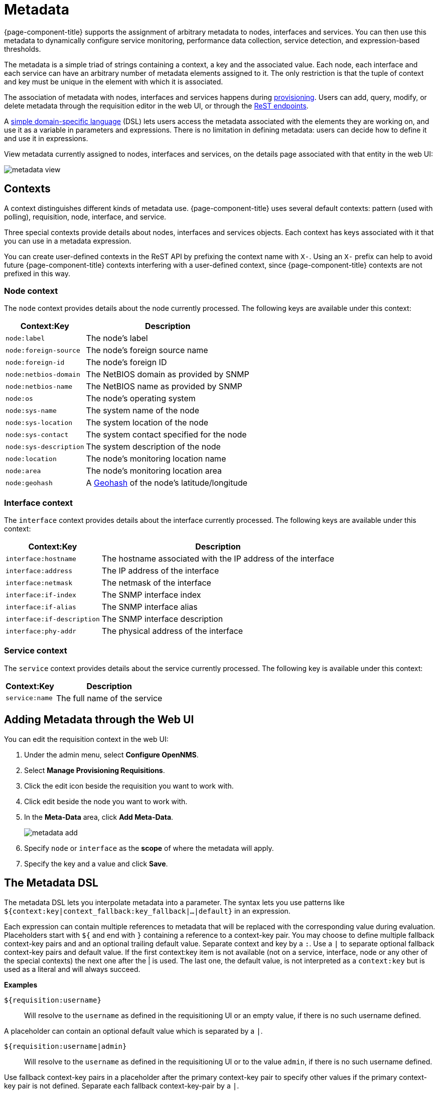 
[[metadata-overview]]
= Metadata

{page-component-title} supports the assignment of arbitrary metadata to nodes, interfaces and services.
You can then use this metadata to dynamically configure service monitoring, performance data collection, service detection, and expression-based thresholds.

The metadata is a simple triad of strings containing a context, a key and the associated value.
Each node, each interface and each service can have an arbitrary number of metadata elements assigned to it.
The only restriction is that the tuple of context and key must be unique in the element with which it is associated.

The association of metadata with nodes, interfaces and services happens during <<provisioning/detectors/detectors.adoc#ga-provisioning-meta-data, provisioning>>.
Users can add, query, modify, or delete metadata through the requisition editor in the web UI, or through the xref:development:rest/meta-data.adoc#metadata-rest[ReST endpoints].

A <<ga-meta-data-dsl, simple domain-specific language>> (DSL) lets users access the metadata associated with the elements they are working on, and use it as a variable in parameters and expressions.
There is no limitation in defining metadata: users can decide how to define it and use it in expressions.

View metadata currently assigned to nodes, interfaces and services, on the details page associated with that entity in the web UI:

image:metadata/metadata-view.png[]

== Contexts

A context distinguishes different kinds of metadata use.
{page-component-title} uses several default contexts: pattern (used with polling), requisition, node, interface, and service.

Three special contexts provide details about nodes, interfaces and services objects.
Each context has keys associated with it that you can use in a metadata expression.

You can create user-defined contexts in the ReST API by prefixing the context name with `X-`.
Using an `X-` prefix can help to avoid future {page-component-title} contexts interfering with a user-defined context, since {page-component-title} contexts are not prefixed in this way.

=== Node context

The `node` context provides details about the node currently processed.
The following keys are available under this context:

[options="header, autowidth"]
|===
| Context:Key            | Description
| `node:label`           | The node's label
| `node:foreign-source`  | The node's foreign source name
| `node:foreign-id`      | The node's foreign ID
| `node:netbios-domain`  | The NetBIOS domain as provided by SNMP
| `node:netbios-name`    | The NetBIOS name as provided by SNMP
| `node:os`              | The node's operating system
| `node:sys-name`        | The system name of the node
| `node:sys-location`    | The system location of the node
| `node:sys-contact`     | The system contact specified for the node
| `node:sys-description` | The system description of the node
| `node:location`        | The node's monitoring location name
| `node:area`            | The node's monitoring location area
| `node:geohash`         | A xref:https://en.wikipedia.org/wiki/Geohash[Geohash] of the node's latitude/longitude
|===

=== Interface context

The `interface` context provides details about the interface currently processed.
The following keys are available under this context:

[options="header, autowidth"]
|===
| Context:Key                | Description
| `interface:hostname`       | The hostname associated with the IP address of the interface
| `interface:address`        | The IP address of the interface
| `interface:netmask`        | The netmask of the interface
| `interface:if-index`       | The SNMP interface index
| `interface:if-alias`       | The SNMP interface alias
| `interface:if-description` | The SNMP interface description
| `interface:phy-addr`       | The physical address of the interface
|===

=== Service context

The `service` context provides details about the service currently processed.
The following key is available under this context:

[options="header, autowidth"]
|===
| Context:Key        | Description
| `service:name`     | The full name of the service
|===

[[ga-metadata-webui]]
== Adding Metadata through the Web UI

You can edit the requisition context in the web UI:

. Under the admin menu, select *Configure OpenNMS*.
. Select *Manage Provisioning Requisitions*.
. Click the edit icon beside the requisition you want to work with.
. Click edit beside the node you want to work with.
. In the *Meta-Data* area, click *Add Meta-Data*.
+
image:metadata/metadata_add.png[]

. Specify `node` or `interface` as the *scope* of where the metadata will apply.
. Specify the key and a value and click *Save*.

[[ga-meta-data-dsl]]
== The Metadata DSL
The metadata DSL lets you interpolate metadata into a parameter.
The syntax lets you use patterns like `${context:key|context_fallback:key_fallback|...|default}` in an expression.

Each expression can contain multiple references to metadata that will be replaced with the corresponding value during evaluation.
Placeholders start with `${` and end with `}` containing a reference to a context-key pair.
You may choose to define multiple fallback context-key pairs and and an optional trailing default value.
Separate context and key by a `:`.
Use a `|` to separate optional fallback context-key pairs and default value.
If the first context:key item is not available (not on a service, interface, node or any other of the special contexts) the next one after the | is used.
The last one, the default value, is not interpreted as a `context:key` but is used as a literal and will always succeed.

*Examples*

`${requisition:username}`::
Will resolve to the `username` as defined in the requisitioning UI or an empty value, if there is no such username defined.

A placeholder can contain an optional default value which is separated by a `|`.

`${requisition:username|admin}`::
Will resolve to the `username` as defined in the requisitioning UI or to the value `admin`, if there is no such username defined.

Use fallback context-key pairs in a placeholder after the primary context-key pair to specify other values if the primary context-key pair is not defined.
Separate each fallback context-key-pair by a `|`.

`${requisition:username|requisition:account|admin}`::
Will resolve to the `username` as defined in the requisitioning UI.
If there is no such username defined, the fallback `account` will be used.
If neither exist, the fallback value `admin` will be used.

To resolve the value associated with context-key pair, the DSL uses scopes that determine the resolution order.
The last scope will be queried first and if a scope does not contain the queried context-key tuple, the next one will be queried.
For example, the resolution of a query on a service entity would be service metadata->interface metatdata->node metadata.
On an interface, it is metadata->interface metatdata->node metadata.
On the node level, only the node is queried.

Which scopes are available depends on the environment for which an expression is evaluated and is documented in the corresponding places elsewhere in this guide.
Some environments also provide additional scopes that are not backed by the persisted metadata but provide additional metadata related to the current evaluation.

=== Testing an expression
To test an expression, there is a karaf shell command which interpolates a string containing a pattern to the final result:

[source]
----
admin@opennms> opennms:metadata-test -n 1 -i 192.168.0.100 -s ICMP '${fruits:apple|fruits:banana|vegetables:tomato|blue}'
---
Meta-Data for node (id=1)
fruits:
  apple='green'
  banana='yellow'
vegetables:
  tomato='red'
---
Meta-Data for interface (ipAddress=192.168.0.100):
fruits:
  apple='brown'
---
Meta-Data for service (name=ICMP):
fruits:
  apple='red'
---
Input: '${fruits:apple|fruits:banana|vegetables:tomato|blue}'
Output: 'red'
admin@opennms>
----

=== Uses
The following places allow the use the Metadata DSL:

* <<provisioning/auto-discovery-detectors.adoc#ga-provisioning-detectors-meta-data,Provisioning Detectors>>
* <<service-assurance/configuration.adoc#ga-pollerd-configuration-meta-data, Service Assurance>>
* <<performance-data-collection/collectd/collection-packages.adoc#ga-collectd-packages-services-meta-data, Performance Management>>
* <<reference:configuration/ttl-rpc.adoc#metadata-ttls, Using metadata for TTLs>>
* <<thresholds/thresholding.adoc#ga-threshold-metadata, Expression-Based Thresholds>>
* <<notifications/introduction.adoc#ga-notifications, Notifications>>
